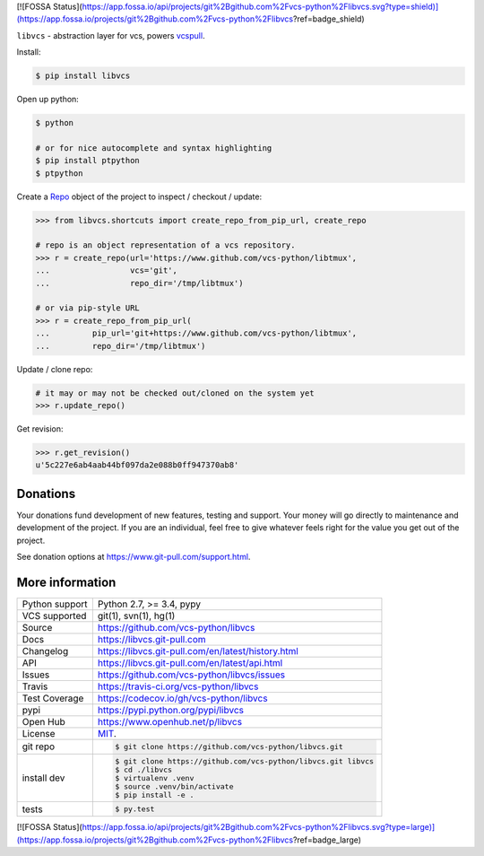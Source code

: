 [![FOSSA Status](https://app.fossa.io/api/projects/git%2Bgithub.com%2Fvcs-python%2Flibvcs.svg?type=shield)](https://app.fossa.io/projects/git%2Bgithub.com%2Fvcs-python%2Flibvcs?ref=badge_shield)

``libvcs`` - abstraction layer for vcs, powers `vcspull`_.

|pypi| |docs| |build-status| |coverage| |license|

Install:

.. code-block:: sh

   $ pip install libvcs

Open up python:

.. code-block:: sh

   $ python

   # or for nice autocomplete and syntax highlighting
   $ pip install ptpython
   $ ptpython

Create a `Repo`_ object of the project to inspect / checkout / update:

.. code-block:: python

   >>> from libvcs.shortcuts import create_repo_from_pip_url, create_repo

   # repo is an object representation of a vcs repository.
   >>> r = create_repo(url='https://www.github.com/vcs-python/libtmux',
   ...                 vcs='git',
   ...                 repo_dir='/tmp/libtmux')

   # or via pip-style URL
   >>> r = create_repo_from_pip_url(
   ...         pip_url='git+https://www.github.com/vcs-python/libtmux',
   ...         repo_dir='/tmp/libtmux')

Update / clone repo:

.. code-block:: python

   # it may or may not be checked out/cloned on the system yet
   >>> r.update_repo()

Get revision:

.. code-block:: python

   >>> r.get_revision()
   u'5c227e6ab4aab44bf097da2e088b0ff947370ab8'

Donations
---------

Your donations fund development of new features, testing and support.
Your money will go directly to maintenance and development of the project.
If you are an individual, feel free to give whatever feels right for the
value you get out of the project.

See donation options at https://www.git-pull.com/support.html.

More information 
----------------

==============  ==========================================================
Python support  Python 2.7, >= 3.4, pypy
VCS supported   git(1), svn(1), hg(1)
Source          https://github.com/vcs-python/libvcs
Docs            https://libvcs.git-pull.com
Changelog       https://libvcs.git-pull.com/en/latest/history.html
API             https://libvcs.git-pull.com/en/latest/api.html
Issues          https://github.com/vcs-python/libvcs/issues
Travis          https://travis-ci.org/vcs-python/libvcs
Test Coverage   https://codecov.io/gh/vcs-python/libvcs
pypi            https://pypi.python.org/pypi/libvcs
Open Hub        https://www.openhub.net/p/libvcs
License         `MIT`_.
git repo        .. code-block:: bash

                    $ git clone https://github.com/vcs-python/libvcs.git
install dev     .. code-block:: bash

                    $ git clone https://github.com/vcs-python/libvcs.git libvcs
                    $ cd ./libvcs
                    $ virtualenv .venv
                    $ source .venv/bin/activate
                    $ pip install -e .
tests           .. code-block:: bash

                    $ py.test
==============  ==========================================================

.. _MIT: https://opensource.org/licenses/MIT
.. _Documentation: https://libvcs.git-pull.com/en/latest/
.. _API: https://libvcs.git-pull.com/en/latest/api.html
.. _pip: http://www.pip-installer.org/en/latest/
.. _vcspull: https://www.github.com/vcs-python/vcspull/
.. _Repo: https://libvcs.git-pull.com/en/latest/api.html#creating-a-repo-object

.. |pypi| image:: https://img.shields.io/pypi/v/libvcs.svg
    :alt: Python Package
    :target: http://badge.fury.io/py/libvcs

.. |build-status| image:: https://img.shields.io/travis/vcs-python/libvcs.svg
   :alt: Build Status
   :target: https://travis-ci.org/vcs-python/libvcs

.. |coverage| image:: https://codecov.io/gh/vcs-python/libvcs/branch/master/graph/badge.svg
    :alt: Code Coverage
    :target: https://codecov.io/gh/vcs-python/libvcs
    
.. |license| image:: https://img.shields.io/github/license/vcs-python/libvcs.svg
    :alt: License 

.. |docs| image:: https://readthedocs.org/projects/libvcs/badge/?version=latest
    :alt: Documentation Status
    :scale: 100%
    :target: https://readthedocs.org/projects/libvcs/


[![FOSSA Status](https://app.fossa.io/api/projects/git%2Bgithub.com%2Fvcs-python%2Flibvcs.svg?type=large)](https://app.fossa.io/projects/git%2Bgithub.com%2Fvcs-python%2Flibvcs?ref=badge_large)